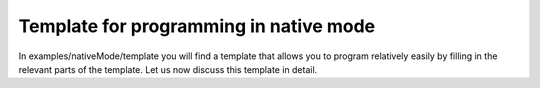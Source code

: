 Template for programming in native mode
=======================================

In examples/nativeMode/template you will find a template that allows you to program relatively easily by filling in the relevant parts of the template. Let us now discuss this template in detail.



